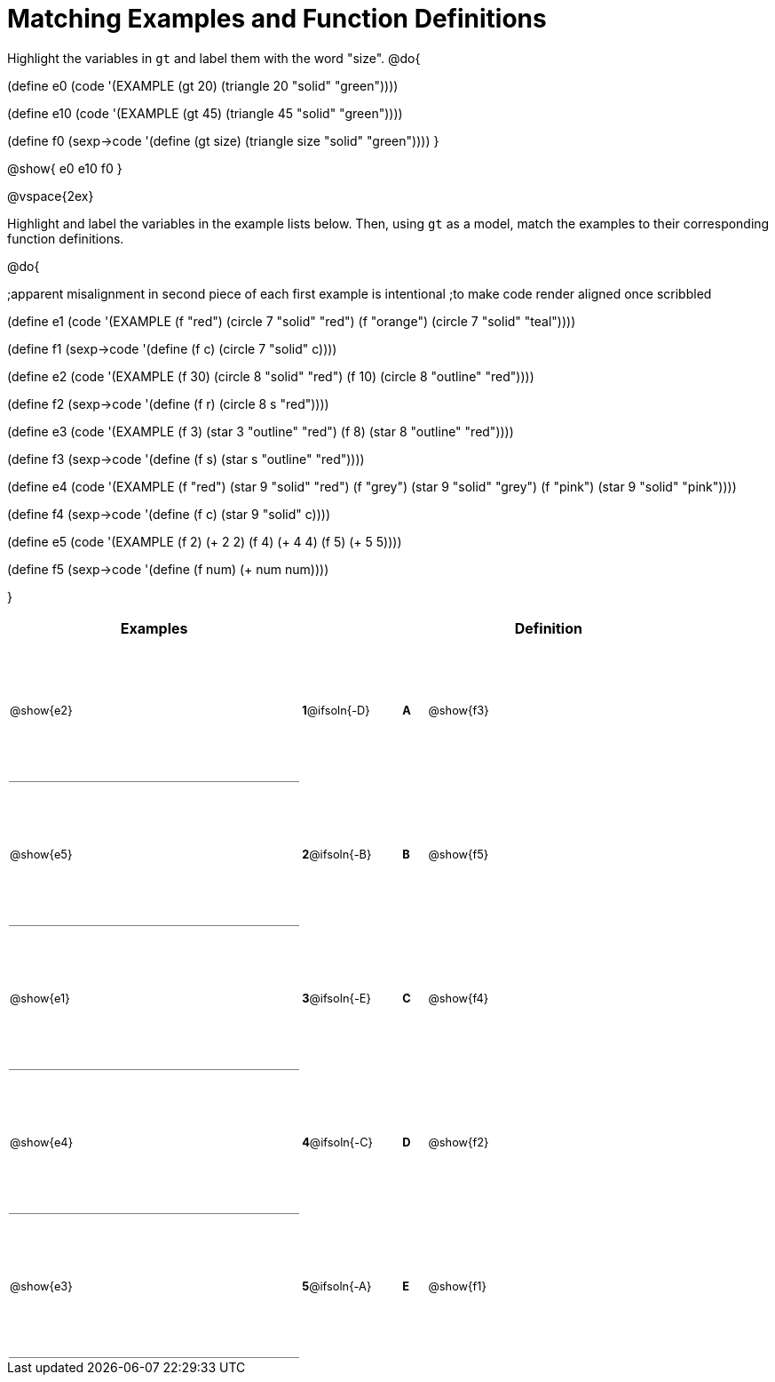 =  Matching Examples and Function Definitions

++++
<style>
td {height: 120pt;}
td:first-child {border-bottom: 1pt solid gray !important;}
td * {font-size: .8rem !important;}
</style>
++++

Highlight the variables in `gt` and label them with the word "size".
@do{

(define e0
   (code '(EXAMPLE (gt 20) (triangle 20 "solid" "green"))))

(define e10
   (code '(EXAMPLE (gt 45) (triangle 45 "solid" "green"))))

(define f0
   (sexp->code '(define (gt size) (triangle size "solid" "green"))))
}

@show{
e0
e10
f0
}

@vspace{2ex}

Highlight and label the variables in the example lists below. Then, using `gt` as a model, match the examples to their corresponding function definitions.

@do{

;apparent misalignment in second piece of each first example is intentional
;to make code render aligned once scribbled

(define e1
   (code '(EXAMPLE
      (f    "red") (circle 7 "solid" "red")
      (f "orange") (circle 7 "solid" "teal"))))

(define f1
   (sexp->code '(define (f c) (circle 7 "solid" c))))

(define e2
   (code '(EXAMPLE
      (f 30) (circle 8 "solid" "red")
      (f 10) (circle 8 "outline" "red"))))

(define f2
   (sexp->code '(define (f r) (circle 8 s "red"))))

(define e3
   (code '(EXAMPLE
      (f 3) (star 3 "outline" "red")
      (f 8) (star 8 "outline" "red"))))

(define f3
   (sexp->code '(define (f s) (star s "outline" "red"))))

(define e4
   (code '(EXAMPLE
      (f  "red") (star 9 "solid"  "red")
      (f "grey") (star 9 "solid" "grey")
      (f "pink") (star 9 "solid" "pink"))))

(define f4
   (sexp->code '(define (f c) (star 9 "solid" c))))

(define e5
   (code '(EXAMPLE
      (f 2) (+ 2 2)
      (f 4) (+ 4 4)
      (f 5) (+ 5 5))))

(define f5
   (sexp->code '(define (f num) (+ num num))))

}


[cols=".^12a,^.^3a,1a,^.^1a,.^10a",options="header",stripes="none",grid="none",frame="none"]
|===
| Examples    |              ||       | Definition
| @show{e2}   |*1*@ifsoln{-D}||*A*    | @show{f3}
| @show{e5}   |*2*@ifsoln{-B}||*B*    | @show{f5}
| @show{e1}   |*3*@ifsoln{-E}||*C*    | @show{f4}
| @show{e4}   |*4*@ifsoln{-C}||*D*    | @show{f2}
| @show{e3}   |*5*@ifsoln{-A}||*E*    | @show{f1}
|===
